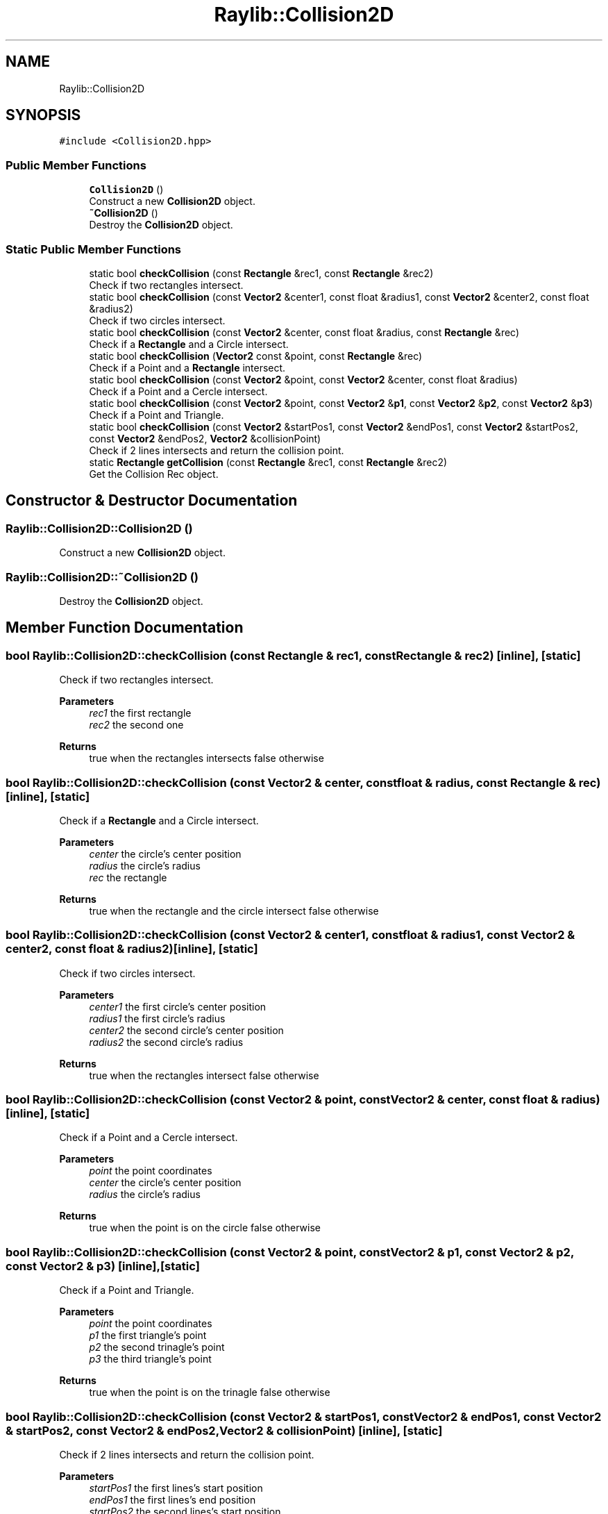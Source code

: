 .TH "Raylib::Collision2D" 3 "Mon Jun 21 2021" "Version 2.0" "Bomberman" \" -*- nroff -*-
.ad l
.nh
.SH NAME
Raylib::Collision2D
.SH SYNOPSIS
.br
.PP
.PP
\fC#include <Collision2D\&.hpp>\fP
.SS "Public Member Functions"

.in +1c
.ti -1c
.RI "\fBCollision2D\fP ()"
.br
.RI "Construct a new \fBCollision2D\fP object\&. "
.ti -1c
.RI "\fB~Collision2D\fP ()"
.br
.RI "Destroy the \fBCollision2D\fP object\&. "
.in -1c
.SS "Static Public Member Functions"

.in +1c
.ti -1c
.RI "static bool \fBcheckCollision\fP (const \fBRectangle\fP &rec1, const \fBRectangle\fP &rec2)"
.br
.RI "Check if two rectangles intersect\&. "
.ti -1c
.RI "static bool \fBcheckCollision\fP (const \fBVector2\fP &center1, const float &radius1, const \fBVector2\fP &center2, const float &radius2)"
.br
.RI "Check if two circles intersect\&. "
.ti -1c
.RI "static bool \fBcheckCollision\fP (const \fBVector2\fP &center, const float &radius, const \fBRectangle\fP &rec)"
.br
.RI "Check if a \fBRectangle\fP and a Circle intersect\&. "
.ti -1c
.RI "static bool \fBcheckCollision\fP (\fBVector2\fP const &point, const \fBRectangle\fP &rec)"
.br
.RI "Check if a Point and a \fBRectangle\fP intersect\&. "
.ti -1c
.RI "static bool \fBcheckCollision\fP (const \fBVector2\fP &point, const \fBVector2\fP &center, const float &radius)"
.br
.RI "Check if a Point and a Cercle intersect\&. "
.ti -1c
.RI "static bool \fBcheckCollision\fP (const \fBVector2\fP &point, const \fBVector2\fP &\fBp1\fP, const \fBVector2\fP &\fBp2\fP, const \fBVector2\fP &\fBp3\fP)"
.br
.RI "Check if a Point and Triangle\&. "
.ti -1c
.RI "static bool \fBcheckCollision\fP (const \fBVector2\fP &startPos1, const \fBVector2\fP &endPos1, const \fBVector2\fP &startPos2, const \fBVector2\fP &endPos2, \fBVector2\fP &collisionPoint)"
.br
.RI "Check if 2 lines intersects and return the collision point\&. "
.ti -1c
.RI "static \fBRectangle\fP \fBgetCollision\fP (const \fBRectangle\fP &rec1, const \fBRectangle\fP &rec2)"
.br
.RI "Get the Collision Rec object\&. "
.in -1c
.SH "Constructor & Destructor Documentation"
.PP 
.SS "Raylib::Collision2D::Collision2D ()"

.PP
Construct a new \fBCollision2D\fP object\&. 
.SS "Raylib::Collision2D::~Collision2D ()"

.PP
Destroy the \fBCollision2D\fP object\&. 
.SH "Member Function Documentation"
.PP 
.SS "bool Raylib::Collision2D::checkCollision (const \fBRectangle\fP & rec1, const \fBRectangle\fP & rec2)\fC [inline]\fP, \fC [static]\fP"

.PP
Check if two rectangles intersect\&. 
.PP
\fBParameters\fP
.RS 4
\fIrec1\fP the first rectangle 
.br
\fIrec2\fP the second one 
.RE
.PP
\fBReturns\fP
.RS 4
true when the rectangles intersects false otherwise 
.RE
.PP

.SS "bool Raylib::Collision2D::checkCollision (const \fBVector2\fP & center, const float & radius, const \fBRectangle\fP & rec)\fC [inline]\fP, \fC [static]\fP"

.PP
Check if a \fBRectangle\fP and a Circle intersect\&. 
.PP
\fBParameters\fP
.RS 4
\fIcenter\fP the circle's center position 
.br
\fIradius\fP the circle's radius 
.br
\fIrec\fP the rectangle 
.RE
.PP
\fBReturns\fP
.RS 4
true when the rectangle and the circle intersect false otherwise 
.RE
.PP

.SS "bool Raylib::Collision2D::checkCollision (const \fBVector2\fP & center1, const float & radius1, const \fBVector2\fP & center2, const float & radius2)\fC [inline]\fP, \fC [static]\fP"

.PP
Check if two circles intersect\&. 
.PP
\fBParameters\fP
.RS 4
\fIcenter1\fP the first circle's center position 
.br
\fIradius1\fP the first circle's radius 
.br
\fIcenter2\fP the second circle's center position 
.br
\fIradius2\fP the second circle's radius 
.RE
.PP
\fBReturns\fP
.RS 4
true when the rectangles intersect false otherwise 
.RE
.PP

.SS "bool Raylib::Collision2D::checkCollision (const \fBVector2\fP & point, const \fBVector2\fP & center, const float & radius)\fC [inline]\fP, \fC [static]\fP"

.PP
Check if a Point and a Cercle intersect\&. 
.PP
\fBParameters\fP
.RS 4
\fIpoint\fP the point coordinates 
.br
\fIcenter\fP the circle's center position 
.br
\fIradius\fP the circle's radius 
.RE
.PP
\fBReturns\fP
.RS 4
true when the point is on the circle false otherwise 
.RE
.PP

.SS "bool Raylib::Collision2D::checkCollision (const \fBVector2\fP & point, const \fBVector2\fP & p1, const \fBVector2\fP & p2, const \fBVector2\fP & p3)\fC [inline]\fP, \fC [static]\fP"

.PP
Check if a Point and Triangle\&. 
.PP
\fBParameters\fP
.RS 4
\fIpoint\fP the point coordinates 
.br
\fIp1\fP the first triangle's point 
.br
\fIp2\fP the second trinagle's point 
.br
\fIp3\fP the third triangle's point 
.RE
.PP
\fBReturns\fP
.RS 4
true when the point is on the trinagle false otherwise 
.RE
.PP

.SS "bool Raylib::Collision2D::checkCollision (const \fBVector2\fP & startPos1, const \fBVector2\fP & endPos1, const \fBVector2\fP & startPos2, const \fBVector2\fP & endPos2, \fBVector2\fP & collisionPoint)\fC [inline]\fP, \fC [static]\fP"

.PP
Check if 2 lines intersects and return the collision point\&. 
.PP
\fBParameters\fP
.RS 4
\fIstartPos1\fP the first lines's start position 
.br
\fIendPos1\fP the first lines's end position 
.br
\fIstartPos2\fP the second lines's start position 
.br
\fIendPos2\fP the second lines's end position 
.br
\fIcollisionPoint\fP the collision point pointer 
.RE
.PP
\fBReturns\fP
.RS 4
true when the two lines intersect false otherwise 
.RE
.PP

.SS "bool Raylib::Collision2D::checkCollision (\fBVector2\fP const & point, const \fBRectangle\fP & rec)\fC [inline]\fP, \fC [static]\fP"

.PP
Check if a Point and a \fBRectangle\fP intersect\&. 
.PP
\fBParameters\fP
.RS 4
\fIpoint\fP the point coordinates 
.br
\fIrec\fP the rectangle 
.RE
.PP
\fBReturns\fP
.RS 4
true when the point is on the rectangle false otherwise 
.RE
.PP

.SS "\fBRectangle\fP Raylib::Collision2D::getCollision (const \fBRectangle\fP & rec1, const \fBRectangle\fP & rec2)\fC [inline]\fP, \fC [static]\fP"

.PP
Get the Collision Rec object\&. 
.PP
\fBParameters\fP
.RS 4
\fIrec1\fP the first rectangle 
.br
\fIrec2\fP the second rectangle 
.RE
.PP
\fBReturns\fP
.RS 4
\fBRectangle\fP corresponding the instersection zone 
.RE
.PP


.SH "Author"
.PP 
Generated automatically by Doxygen for Bomberman from the source code\&.
